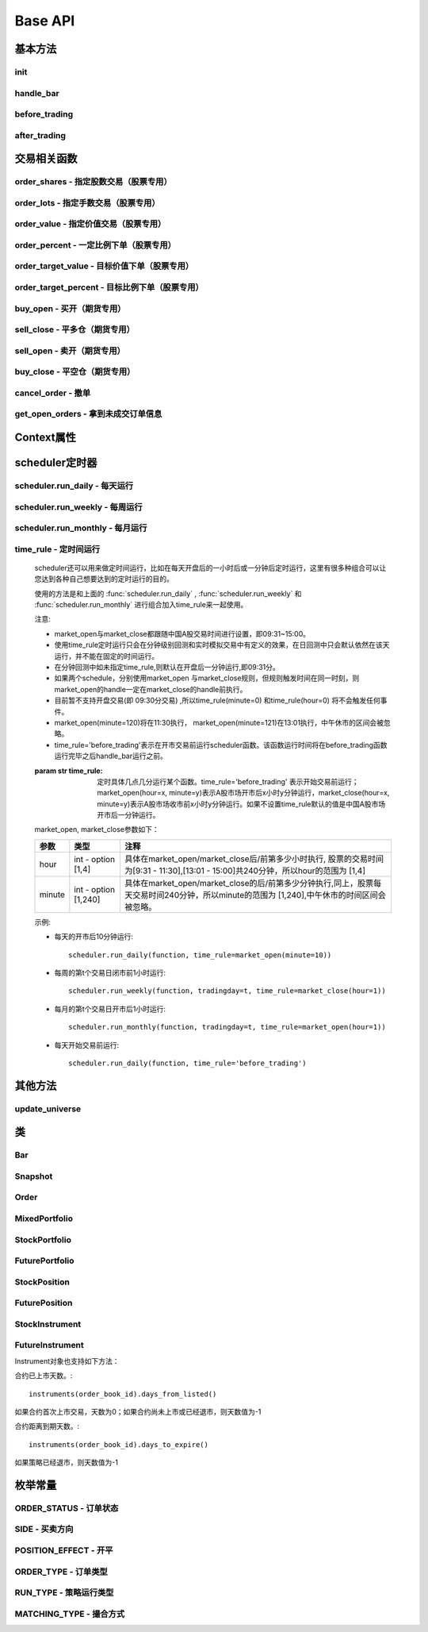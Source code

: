.. _api-base-api:

==================
Base API
==================

基本方法
==================


init
------------------

.. py:function:: init(context)

    【必须实现】

    初始化方法 - 在回测和实时模拟交易只会在启动的时候触发一次。你的算法会使用这个方法来设置你需要的各种初始化配置。 context 对象将会在你的算法的所有其他的方法之间进行传递以方便你可以拿取到。

    :param context: 策略上下文
    :type context: :class:`~StrategyContext` object

    示例如下::

        def init(context):
            # cash_limit的属性是根据用户需求自己定义的，你可以定义无限多种自己随后需要的属性，ricequant的系统默认只是会占用context.portfolio的关键字来调用策略的投资组合信息
            context.cash_limit = 5000

handle_bar
------------------

.. py:function:: handle_bar(context, bar_dict)

    【必须实现】

    bar数据的更新会自动触发该方法的调用。策略具体逻辑可在该方法内实现，包括交易信号的产生、订单的创建等。在实时模拟交易中，该函数在交易时间内会每分钟被触发一次。

    :param context: 策略上下文
    :type context: :class:`~StrategyContext` object

    :param bar_dict: key为order_book_id，value为bar数据。当前合约池内所有合约的bar数据信息都会更新在bar_dict里面
    :type bar_dict: :class:`~BarDict` object

    示例如下::

        def handle_bar(context, bar_dict):
            # put all your algorithm main logic here.
            # ...
            order_shares('000001.XSHE', 500)
            # ...

before_trading
------------------

.. py:function:: before_trading(context)

    【选择实现】

    每天在策略开始交易前会被调用。不能在这个函数中发送订单。需要注意，该函数的触发时间取决于用户当前所订阅合约的交易时间。

    举例来说，如果用户订阅的合约中存在有夜盘交易的期货合约，则该函数可能会在前一日的20:00触发，而不是早晨08:00.

    :param context: 策略上下文
    :type context: :class:`~StrategyContext` object

    示例如下::

        def before_trading(context, bar_dict):
            # 拿取财务数据的逻辑，自己构建SQLAlchemy query
            fundamental_df = get_fundamentals(your_own_query)

            # 把查询到的财务数据保存到conext对象中
            context.fundamental_df = fundamental_df

            # 手动更新股票池
            update_universe(context.fundamental_df.columns.values)

after_trading
------------------

.. py:function:: after_trading(context)

    【选择实现】

    每天在收盘后被调用。不能在这个函数中发送订单。您可以在该函数中进行当日收盘后的一些计算。

    在实时模拟交易中，该函数会在每天15:30触发。

    :param context: 策略上下文
    :type context: :class:`~StrategyContext` object

交易相关函数
=================


order_shares - 指定股数交易（股票专用）
------------------------------------------------------

.. py:function:: order_shares(id_or_ins, amount, style=MarketOrder())

    落指定股数的买/卖单，最常见的落单方式之一。如有需要落单类型当做一个参量传入，如果忽略掉落单类型，那么默认是市价单（market order）。

    :param id_or_ins: 下单标的物
    :type id_or_ins: :class:`~Instrument` object | `str` | List[:class:`~Instrument`] | List[`str`]

    :param int amount: 下单量, 正数代表买入，负数代表卖出。将会根据一手xx股来向下调整到一手的倍数，比如中国A股就是调整成100股的倍数。

    :param style: 下单类型, 默认是市价单。目前支持的订单类型有 :class:`~LimitOrder` 和 :class:`~MarketOrder`
    :type style: `OrderStyle` object

    :return: :class:`~Order` object

    示例::

        #购买Buy 2000 股的平安银行股票，并以市价单发送：
        order_shares('000001.XSHE', 2000)
        #卖出2000股的平安银行股票，并以市价单发送：
        order_shares('000001.XSHE', -2000)
        #购买1000股的平安银行股票，并以限价单发送，价格为￥10：
        order_shares('000001.XSHG', 1000, style=LimitOrder(10))

order_lots - 指定手数交易（股票专用）
------------------------------------------------------

.. py:function:: order_lots(id_or_ins, amount, style=MarketOrder())


    指定手数发送买/卖单。如有需要落单类型当做一个参量传入，如果忽略掉落单类型，那么默认是市价单（market order）。

    :param id_or_ins: 下单标的物
    :type id_or_ins: :class:`~Instrument` object | `str` | List[:class:`~Instrument`] | List[`str`]

    :param int amount: 下单量, 正数代表买入，负数代表卖出。将会根据一手xx股来向下调整到一手的倍数，比如中国A股就是调整成100股的倍数。

    :param style: 下单类型, 默认是市价单。目前支持的订单类型有 :class:`~LimitOrder` 和 :class:`~MarketOrder`
    :type style: `OrderStyle` object

    :return: :class:`~Order` object

    示例::

        #买入20手的平安银行股票，并且发送市价单：
        order_lots('000001.XSHE', 20)
        #买入10手平安银行股票，并且发送限价单，价格为￥10：
        order_lots('000001.XSHE', 10, style=LimitOrder(10))

order_value - 指定价值交易（股票专用）
------------------------------------------------------

.. py:function:: order_value(id_or_ins, cash_amount, style=MarketOrder())

    使用想要花费的金钱买入/卖出股票，而不是买入/卖出想要的股数，正数代表买入，负数代表卖出。股票的股数总是会被调整成对应的100的倍数（在A中国A股市场1手是100股）。当您提交一个卖单时，该方法代表的意义是您希望通过卖出该股票套现的金额。如果金额超出了您所持有股票的价值，那么您将卖出所有股票。需要注意，如果资金不足，该API将不会创建发送订单。

    :param id_or_ins: 下单标的物
    :type id_or_ins: :class:`~Instrument` object | `str` | List[:class:`~Instrument`] | List[`str`]

    :param float cash_amount: 需要花费现金购买/卖出证券的数目。正数代表买入，负数代表卖出。

    :param style: 下单类型, 默认是市价单。目前支持的订单类型有 :class:`~LimitOrder` 和 :class:`~MarketOrder`
    :type style: `OrderStyle` object

    :return: :class:`~Order` object

    示例::

        #买入价值￥10000的平安银行股票，并以市价单发送。如果现在平安银行股票的价格是￥7.5，那么下面的代码会买入1300股的平安银行，因为少于100股的数目将会被自动删除掉：
        order_value('000001.XSHE', 10000)
        #卖出价值￥10000的现在持有的平安银行：
        order_value('000001.XSHE', -10000)

order_percent - 一定比例下单（股票专用）
------------------------------------------------------

.. py:function:: order_percent(id_or_ins, percent, style=MarketOrder())

    发送一个等于目前投资组合价值（市场价值和目前现金的总和）一定百分比的买/卖单，正数代表买，负数代表卖。股票的股数总是会被调整成对应的一手的股票数的倍数（1手是100股）。百分比是一个小数，并且小于或等于1（<=100%），0.5表示的是50%.需要注意，如果资金不足，该API将不会创建发送订单。

    :param id_or_ins: 下单标的物
    :type id_or_ins: :class:`~Instrument` object | `str` | List[:class:`~Instrument`] | List[`str`]

    :param float percent: 占有现有的投资组合价值的百分比。正数表示买入，负数表示卖出。

    :param style: 下单类型, 默认是市价单。目前支持的订单类型有 :class:`~LimitOrder` 和 :class:`~MarketOrder`
    :type style: `OrderStyle` object

    :return: :class:`~Order` object

    示例::

        #买入等于现有投资组合50%价值的平安银行股票。如果现在平安银行的股价是￥10/股并且现在的投资组合总价值是￥2000，那么将会买入200股的平安银行股票。（不包含交易成本和滑点的损失）：
        order_percent('000001.XSHG', 0.5)

order_target_value - 目标价值下单（股票专用）
------------------------------------------------------

.. py:function:: order_target_value(id_or_ins, cash_amount, style=MarketOrder())

    买入/卖出并且自动调整该证券的仓位到一个目标价值。如果还没有任何该证券的仓位，那么会买入全部目标价值的证券。如果已经有了该证券的仓位，则会买入/卖出调整该证券的现在仓位和目标仓位的价值差值的数目的证券。需要注意，如果资金不足，该API将不会创建发送订单。

    :param id_or_ins: 下单标的物
    :type id_or_ins: :class:`~Instrument` object | `str` | List[:class:`~Instrument`] | List[`str`]

    :param float percent: 最终的该证券的仓位目标价值。

    :param style: 下单类型, 默认是市价单。目前支持的订单类型有 :class:`~LimitOrder` 和 :class:`~MarketOrder`
    :type style: `OrderStyle` object

    :return: :class:`~Order` object

    示例::

        #如果现在的投资组合中持有价值￥3000的平安银行股票的仓位并且设置其目标价值为￥10000，以下代码范例会发送价值￥7000的平安银行的买单到市场。（向下调整到最接近每手股数即100的倍数的股数）：
        order_target_value('000001.XSHE', 10000)

order_target_percent - 目标比例下单（股票专用）
------------------------------------------------------

.. py:function:: order_target_percent(id_or_ins, percent, style=MarketOrder())

    买入/卖出证券以自动调整该证券的仓位到占有一个指定的投资组合的目标百分比。

    *   如果投资组合中没有任何该证券的仓位，那么会买入等于现在投资组合总价值的目标百分比的数目的证券。
    *   如果投资组合中已经拥有该证券的仓位，那么会买入/卖出目标百分比和现有百分比的差额数目的证券，最终调整该证券的仓位占据投资组合的比例至目标百分比。

    其实我们需要计算一个position_to_adjust (即应该调整的仓位)

    `position_to_adjust = target_position - current_position`

    投资组合价值等于所有已有仓位的价值和剩余现金的总和。买/卖单会被下舍入一手股数（A股是100的倍数）的倍数。目标百分比应该是一个小数，并且最大值应该<=1，比如0.5表示50%。

    如果position_to_adjust 计算之后是正的，那么会买入该证券，否则会卖出该证券。 需要注意，如果资金不足，该API将不会创建发送订单。

    :param id_or_ins: 下单标的物
    :type id_or_ins: :class:`~Instrument` object | `str` | List[:class:`~Instrument`] | List[`str`]

    :param float percent: 仓位最终所占投资组合总价值的目标百分比。

    :param style: 下单类型, 默认是市价单。目前支持的订单类型有 :class:`~LimitOrder` 和 :class:`~MarketOrder`
    :type style: `OrderStyle` object

    :return: :class:`~Order` object

    示例::

        #如果投资组合中已经有了平安银行股票的仓位，并且占据目前投资组合的10%的价值，那么以下代码会买入平安银行股票最终使其占据投资组合价值的15%：
        order_target_percent('000001.XSHE', 0.15)

buy_open - 买开（期货专用）
------------------------------------------------------

.. py:function:: buy_open(id_or_ins, amount, style=MarketOrder())

    买入开仓。

    :param id_or_ins: 下单标的物
    :type id_or_ins: :class:`~Instrument` object | `str` | List[:class:`~Instrument`] | List[`str`]

    :param int amount: 下单手数

    :param style: 下单类型, 默认是市价单。目前支持的订单类型有 :class:`~LimitOrder` 和 :class:`~MarketOrder`
    :type style: `OrderStyle` object

    :return: :class:`~Order` object

    示例::

        #以价格为3500的限价单开仓买入2张上期所AG1607合约：
        buy_open('AG1607', amount=2, style=LimitOrder(3500))

sell_close - 平多仓（期货专用）
------------------------------------------------------

.. py:function:: sell_close(id_or_ins, amount, style=MarketOrder())

    平多仓

    :param id_or_ins: 下单标的物
    :type id_or_ins: :class:`~Instrument` object | `str` | List[:class:`~Instrument`] | List[`str`]

    :param int amount: 下单手数

    :param style: 下单类型, 默认是市价单。目前支持的订单类型有 :class:`~LimitOrder` 和 :class:`~MarketOrder`
    :type style: `OrderStyle` object

    :return: :class:`~Order` object

sell_open - 卖开（期货专用）
------------------------------------------------------

.. py:function:: sell_open(id_or_ins, amount, style=MarketOrder())

    卖出开仓

    :param id_or_ins: 下单标的物
    :type id_or_ins: :class:`~Instrument` object | `str` | List[:class:`~Instrument`] | List[`str`]

    :param int amount: 下单手数

    :param style: 下单类型, 默认是市价单。目前支持的订单类型有 :class:`~LimitOrder` 和 :class:`~MarketOrder`
    :type style: `OrderStyle` object

    :return: :class:`~Order` object

buy_close - 平空仓（期货专用）
------------------------------------------------------

.. py:function:: buy_close(id_or_ins, amount, style=MarketOrder())

    平空仓

    :param id_or_ins: 下单标的物
    :type id_or_ins: :class:`~Instrument` object | `str` | List[:class:`~Instrument`] | List[`str`]

    :param int amount: 下单手数

    :param style: 下单类型, 默认是市价单。目前支持的订单类型有 :class:`~LimitOrder` 和 :class:`~MarketOrder`
    :type style: `OrderStyle` object

    :return: :class:`~Order` object

    示例::

        #市价单将现有IF1603空仓买入平仓2张：
        buy_close('IF1603', 2)

cancel_order - 撤单
------------------------------------------------------

.. py:function:: cancel_order(order)

    撤单

    :param order: 需要撤销的order对象
    :type order: :class:`~Order` object

get_open_orders - 拿到未成交订单信息
------------------------------------------------------

.. py:function:: get_open_orders()

    :return: List[:class:`~Order` object]


Context属性
=================

.. py:class:: StrategyContext

    该类用来存储于策略相关的上线文信息。

    .. py:attribute:: now

        使用以上的方式就可以在handle_bar中拿到当前的bar的时间，比如day bar的话就是那天的时间，minute bar的话就是这一分钟的时间点。

        返回数据类型为datetime.datetime

    .. py:attribute:: universe

        在运行 :func:`update_universe`, :func:`subscribe` 或者 :func:`unsubscribe` 的时候，合约池会被更新。

        需要注意，合约池内合约的交易时间（包含股票的策略默认会在股票交易时段触发）是handle_bar被触发的依据。

    .. py:attribute:: run_info

        =========================   =========================   ==============================================================================
        属性                         类型                        注释
        =========================   =========================   ==============================================================================
        run_id                      str                         标识策略每次运行的唯一id
        run_type                    RUN_TYPE                    运行类型
        start_date                  datetime.date               策略的开始日期
        end_date                    datetime.date               策略的结束日期
        frequency                   str                         策略频率，'1d'或'1m'
        stock_starting_cash         float                       股票账户初始资金
        future_starting_cash        float                       期货账户初始资金
        slippage                    float                       滑点水平
        margin_multiplier           float                       保证金倍率
        commission_multiplier       float                       佣金倍率
        benchmark                   str                         基准合约代码
        matching_type               MATCHING_TYPE               撮合方式
        =========================   =========================   ==============================================================================

    .. py:attribute:: portfolio

        该投资组合在单一股票或期货策略中分别为股票投资组合和期货投资组合。在股票+期货的混合策略中代表汇总之后的总投资组合。

        =========================   =========================   ==============================================================================
        属性                         类型                        注释
        =========================   =========================   ==============================================================================
        starting_cash               float                       初始资金，为子组合初始资金的加总
        cash                        float                       可用资金，为子组合可用资金的加总
        total_returns               float                       投资组合至今的累积收益率。计算方法是现在的投资组合价值/投资组合的初始资金
        daily_returns               float                       投资组合每日收益率
        daily_pnl                   float                       当日盈亏，子组合当日盈亏的加总
        market_value                float                       投资组合当前的市场价值，为子组合市场价值的加总
        portfolio_value             float                       总权益，为子组合总权益加总
        pnl                         float                       当前投资组合的累计盈亏
        start_date                  datetime.datetime           策略投资组合的回测/实时模拟交易的开始日期
        annualized_returns          float                       投资组合的年化收益率
        positions                   dict                        一个包含所有仓位的字典，以order_book_id作为键，position对象作为值
        =========================   =========================   ==============================================================================

    .. py:attribute:: stock_portfolio

        获取股票投资组合信息。

        在单独股票类型策略中，内容与portfolio一致，都代表当前投资组合；在期货+股票混合策略中代表股票子组合；在单独期货策略中，不能被访问。

        =========================   =========================   ==============================================================================
        属性                         类型                        注释
        =========================   =========================   ==============================================================================
        starting_cash               float                       回测或实盘交易给算法策略设置的初始资金
        cash                        float                       可用资金
        total_returns               float                       投资组合至今的累积收益率。计算方法是现在的投资组合价值/投资组合的初始资金
        daily_returns               float                       当前最新一天的每日收益
        daily_pnl                   float                       当日盈亏，当日投资组合总权益-昨日投资组合总权益
        market_value                float                       投资组合当前所有证券仓位的市值的加总
        portfolio_value             float                       总权益，包含市场价值和剩余现金
        pnl                         float                       当前投资组合的累计盈亏
        start_date                  datetime.datetime           策略投资组合的回测/实时模拟交易的开始日期
        annualized_returns          float                       投资组合的年化收益率
        positions                   dict                        一个包含所有证券仓位的字典，以order_book_id作为键，position对象作为值
        dividend_receivable         float                       投资组合在分红现金收到账面之前的应收分红部分
        =========================   =========================   ==============================================================================

    .. py:attribute:: future_portfolio

        获取期货投资组合信息。

        在单独期货类型策略中，内容与portfolio一致，都代表当前投资组合；在期货+股票混合策略中代表期货子组合；在单独股票策略中，不能被访问。

        =========================   =========================   ==============================================================================
        属性                         类型                        注释
        =========================   =========================   ==============================================================================
        starting_cash               float                       初始资金
        cash                        float                       可用资金
        frozen_cash                 float                       冻结资金
        total_returns               float                       投资组合至今的累积收益率，当前总权益/初始资金
        daily_returns               float                       当日收益率 = 当日收益 / 昨日总权益
        market_value                float                       投资组合当前所有期货仓位的名义市值的加总
        pnl                         float                       累计盈亏，当前投资组合总权益-初始资金
        daily_pnl                   float                       当日盈亏，当日浮动盈亏 + 当日平仓盈亏 - 当日费用
        daily_holding_pnl           float                       当日浮动盈亏
        daily_realized_pnl          float                       当日平仓盈亏
        portfolio_value             float                       总权益，昨日总权益+当日盈亏
        transaction_cost            float                       总费用
        start_date                  datetime.datetime           回测开始日期
        annualized_returns          float                       投资组合的年化收益率
        positions                   dict                        一个包含期货仓位的字典，以order_book_id作为键，position对象作为值
        margin                      float                       已占用保证金
        =========================   =========================   ==============================================================================

scheduler定时器
======================================================

scheduler.run_daily - 每天运行
------------------------------------------------------

.. py:function:: scheduler.run_daily(function)

    每日运行一次指定的函数，只能在init内使用。

    注意，schedule一定在其对应时间点的handle_bar之后执行。

    :param func function: 使传入的function每日运行。注意，function函数一定要包含（并且只能包含）context, bar_dict两个输入参数

    以下的范例代码片段是一个非常简单的例子，在每天交易后查询现在portfolio中剩下的cash的情况::

        #scheduler调用的函数需要包括context, bar_dict两个输入参数
        def log_cash(context, bar_dict):
            logger.info("Remaning cash: %r" % context.portfolio.cash)

        def init(context):
            #...
            # 每天运行一次
            scheduler.run_daily(log_cash)

scheduler.run_weekly - 每周运行
------------------------------------------------------

.. py:function:: scheduler.run_weekly(function, weekday=x, tradingday=t)

    每周运行一次指定的函数，只能在init内使用。

    注意：

    *   tradingday中的负数表示倒数。
    *   tradingday表示交易日。如某周只有四个交易日，则此周的tradingday=4与tradingday=-1表示同一天。
    *   weekday和tradingday不能同时使用。

    :param func function: 使传入的function每日交易开始前运行。注意，function函数一定要包含（并且只能包含）context, bar_dict两个输入参数。

    :param int weekday: 1~5 分别代表周一至周五，用户必须指定

    :param int tradingday: 范围为[-5,1],[1,5] 例如，1代表每周第一个交易日，-1代表每周倒数第一个交易日，用户可以不填写。

    以下的代码片段非常简单，在每周二固定运行打印一下现在的portfolio剩余的资金::

        #scheduler调用的函数需要包括context, bar_dict两个参数
        def log_cash(context, bar_dict):
            logger.info("Remaning cash: %r" % context.portfolio.cash)

        def init(context):
            #...
            # 每周二打印一下剩余资金：
            scheduler.run_weekly(log_cash, weekday=2)
            # 每周第二个交易日打印剩余资金：
            #scheduler.run_weekly(log_cash, tradingday=2)

scheduler.run_monthly - 每月运行
------------------------------------------------------

.. py:function:: scheduler.run_monthly(function, tradingday=t)

    每月运行一次指定的函数，只能在init内使用。

    注意:

    *   tradingday的负数表示倒数。
    *   tradingday表示交易日，如某月只有三个交易日，则此月的tradingday=3与tradingday=-1表示同一。

    :param func function: 使传入的function每日交易开始前运行。注意，function函数一定要包含（并且只能包含）context, bar_dict两个输入参数。

    :param int tradingday: 范围为[-23,1], [1,23] ，例如，1代表每月第一个交易日，-1代表每月倒数第一个交易日，用户必须指定。

    以下的代码片段非常简单的展示了每个月第一个交易日的时候我们进行一次财务数据查询，这样子会非常有用在一些根据财务数据来自动调节仓位股票组合的算法来说::

        #scheduler调用的函数需要包括context, bar_dict两个参数
        def query_fundamental(context, bar_dict):
                # 查询revenue前十名的公司的股票并且他们的pe_ratio在25和30之间。打fundamentals的时候会有auto-complete方便写查询代码。
            fundamental_df = get_fundamentals(
                query(
                    fundamentals.income_statement.revenue, fundamentals.eod_derivative_indicator.pe_ratio
                ).filter(
                    fundamentals.eod_derivative_indicator.pe_ratio > 25
                ).filter(
                    fundamentals.eod_derivative_indicator.pe_ratio < 30
                ).order_by(
                    fundamentals.income_statement.revenue.desc()
                ).limit(
                    10
                )
            )

            # 将查询结果dataframe的fundamental_df存放在context里面以备后面只需：
            context.fundamental_df = fundamental_df

            # 实时打印日志看下查询结果，会有我们精心处理的数据表格显示：
            logger.info(context.fundamental_df)
            update_universe(context.fundamental_df.columns.values)

         # 在这个方法中编写任何的初始化逻辑。context对象将会在你的算法策略的任何方法之间做传递。
        def init(context):
            # 每月的第一个交易日查询以下财务数据，以确保可以拿到最新更新的财务数据信息用来调整仓位
            scheduler.run_monthly(query_fundamental, tradingday=1)

time_rule - 定时间运行
------------------------------------------------------

    scheduler还可以用来做定时间运行，比如在每天开盘后的一小时后或一分钟后定时运行，这里有很多种组合可以让您达到各种自己想要达到的定时运行的目的。

    使用的方法是和上面的 :func:`scheduler.run_daily` , :func:`scheduler.run_weekly` 和 :func:`scheduler.run_monthly` 进行组合加入time_rule来一起使用。

    注意:

    *   market_open与market_close都跟随中国A股交易时间进行设置，即09:31~15:00。
    *   使用time_rule定时运行只会在分钟级别回测和实时模拟交易中有定义的效果，在日回测中只会默认依然在该天运行，并不能在固定的时间运行。
    *   在分钟回测中如未指定time_rule,则默认在开盘后一分钟运行,即09:31分。
    *   如果两个schedule，分别使用market_open 与market_close规则，但规则触发时间在同一时刻，则market_open的handle一定在market_close的handle前执行。
    *   目前暂不支持开盘交易(即 09:30分交易) ,所以time_rule(minute=0) 和time_rule(hour=0) 将不会触发任何事件。
    *   market_open(minute=120)将在11:30执行， market_open(minute=121)在13:01执行，中午休市的区间会被忽略。
    *   time_rule='before_trading'表示在开市交易前运行scheduler函数。该函数运行时间将在before_trading函数运行完毕之后handle_bar运行之前。

    :param str time_rule: 定时具体几点几分运行某个函数。time_rule='before_trading' 表示开始交易前运行；market_open(hour=x, minute=y)表示A股市场开市后x小时y分钟运行，market_close(hour=x, minute=y)表示A股市场收市前x小时y分钟运行。如果不设置time_rule默认的值是中国A股市场开市后一分钟运行。

    market_open, market_close参数如下：

    =========================   =========================   ==============================================================================
    参数                         类型                        注释
    =========================   =========================   ==============================================================================
    hour                        int - option [1,4]          具体在market_open/market_close后/前第多少小时执行, 股票的交易时间为[9:31 - 11:30],[13:01 - 15:00]共240分钟，所以hour的范围为 [1,4]
    minute                      int - option [1,240]        具体在market_open/market_close的后/前第多少分钟执行,同上，股票每天交易时间240分钟，所以minute的范围为 [1,240],中午休市的时间区间会被忽略。    
    =========================   =========================   ==============================================================================

    示例:

    *   每天的开市后10分钟运行::

            scheduler.run_daily(function, time_rule=market_open(minute=10))

    *   每周的第t个交易日闭市前1小时运行::

            scheduler.run_weekly(function, tradingday=t, time_rule=market_close(hour=1))

    *   每月的第t个交易日开市后1小时运行::

            scheduler.run_monthly(function, tradingday=t, time_rule=market_open(hour=1))

    *   每天开始交易前运行::

            scheduler.run_daily(function, time_rule='before_trading')

其他方法
======================================================

update_universe
------------------------------------------------------

.. py:function:: update_universe(id_or_ins)

    该方法用于更新现在关注的证券的集合（e.g.：股票池）。PS：会在下一个bar事件触发时候产生（新的关注的股票池更新）效果。并且update_universe会是覆盖（overwrite）的操作而不是在已有的股票池的基础上进行增量添加。比如已有的股票池为['000001.XSHE', '000024.XSHE']然后调用了update_universe(['000030.XSHE'])之后，股票池就会变成000030.XSHE一个股票了，随后的数据更新也只会跟踪000030.XSHE这一个股票了。

    :param id_or_ins: 标的物
    :type id_or_ins: :class:`~Instrument` object | `str` | List[:class:`~Instrument`] | List[`str`]

.. py:function:: subscribe(id_or_ins)

    订阅合约行情。该操作会导致合约池内合约的增加，从而影响handle_bar中处理bar数据的数量。

    需要注意，用户在初次编写策略时候需要首先订阅合约行情，否则handle_bar不会被触发。

    :param id_or_ins: 标的物
    :type id_or_ins: :class:`~Instrument` object | `str` | List[:class:`~Instrument`] | List[`str`]

.. py:function:: unsubscribe(id_or_ins)

    取消订阅合约行情。取消订阅会导致合约池内合约的减少，如果当前合约池中没有任何合约，则策略直接退出。

    :param id_or_ins: 标的物
    :type id_or_ins: :class:`~Instrument` object | `str` | List[:class:`~Instrument`] | List[`str`]

类
======================================================

Bar
------------------------------------------------------

.. py:class:: Bar
    
    .. py:attribute:: order_book_id

        【str】交易标的代码

    .. py:attribute:: symbol

        【str】合约简称

    .. py:attribute:: datetime

        【datetime.datetime】 时间戳

    .. py:attribute:: open

        【float】开盘价

    .. py:attribute:: close

        【float】收盘价

    .. py:attribute:: high

        【float】最高价

    .. py:attribute:: low

        【float】最低价

    .. py:attribute:: volume

        【float】成交量

    .. py:attribute:: total_turnover

        【float】成交额

    .. py:attribute:: prev_close

        【float】昨日收盘价

    .. py:attribute:: limit_up

        【float】涨停价

    .. py:attribute:: limit_down

        【float】跌停价

    .. py:attribute:: is_nan

        【bool】当前bar数据是否有行情。例如，获取已经到期的合约数据，is_nan此时为True

    .. py:attribute:: suspended

        【bool】是否全天停牌

    .. py:attribute:: prev_settlement

        【float】昨结算（期货日线数据专用）

    .. py:attribute:: settlement

        【float】结算（期货日线数据专用）

Snapshot
------------------------------------------------------

.. py:class:: Snapshot

    .. py:attribute:: order_book_id
        
        【str】股票代码

    .. py:attribute:: datetime
        
        【datetime.datetime】当前快照数据的时间戳

    .. py:attribute:: open
        
        【float】当日开盘价

    .. py:attribute:: last
        
        【float】当前最新价

    .. py:attribute:: high
        
        【float】截止到当前的最高价

    .. py:attribute:: low
        
        【float】截止到当前的最低价

    .. py:attribute:: prev_close
        
        【float】昨日收盘价

    .. py:attribute:: volume
        
        【float】截止到当前的成交量

    .. py:attribute:: total_turnover
        
        【float】截止到当前的成交额

    .. py:attribute:: open_interest
        
        【float】截止到当前的持仓量（期货专用）

    .. py:attribute:: prev_settlement
        
        【float】昨日结算价（期货专用）

Order
------------------------------------------------------

.. py:class:: Order

    .. py:attribute:: order_id

        【int】唯一标识订单的id

    .. py:attribute:: order_book_id

        【str】合约代码

    .. py:attribute:: datetime

        【datetime.datetime】订单创建时间

    .. py:attribute:: side

        【SIDE】订单方向

    .. py:attribute:: price

        【float】订单价格，只有在订单类型为'限价单'的时候才有意义

    .. py:attribute:: quantity

        【int】订单数量

    .. py:attribute:: filled_quantity

        【int】订单已成交数量

    .. py:attribute:: unfilled_quantity

        【int】订单未成交数量

    .. py:attribute:: type

        【ORDER_TYPE】订单类型

    .. py:attribute:: transaction_cost

        【float】费用

    .. py:attribute:: avg_price

        【float】成交均价

    .. py:attribute:: status

        【ORDER_STATUS】订单状态

    .. py:attribute:: message

        【str】信息。比如拒单时候此处会提示拒单原因

    .. py:attribute:: trading_datetime

        【datetime.datetime】订单的交易日期（对应期货夜盘）

    .. py:attribute:: position_effect

        【POSITION_EFFECT】订单开平（期货专用）

MixedPortfolio
------------------------------------------------------

.. py:class:: MixedPortfolio

    .. py:attribute:: starting_cash

        【float】初始资金，为子组合初始资金的加总

    .. py:attribute:: cash

        【float】可用资金，为子组合可用资金的加总

    .. py:attribute:: frozen_cash

        【float】冻结资金

    .. py:attribute:: total_returns

        【float】投资组合至今的累积收益率。计算方法是现在的投资组合价值/投资组合的初始资金

    .. py:attribute:: daily_returns

        【float】投资组合每日收益率

    .. py:attribute:: daily_pnl

        【float】当日盈亏，子组合当日盈亏的加总

    .. py:attribute:: market_value

        【float】投资组合当前的市场价值，为子组合市场价值的加总

    .. py:attribute:: portfolio_value

        【float】总权益，为子组合总权益加总

    .. py:attribute:: transaction_cost

        【float】总费用

    .. py:attribute:: pnl

        【float】当前投资组合的累计盈亏

    .. py:attribute:: start_date

        【datetime.datetime】策略投资组合的回测/实时模拟交易的开始日期

    .. py:attribute:: annualized_returns

        【float】投资组合的年化收益率

    .. py:attribute:: positions

        【dict】一个包含所有仓位的字典，以order_book_id作为键，position对象作为值，关于position的更多的信息可以在下面的部分找到。

StockPortfolio
------------------------------------------------------

.. py:class:: StockPortfolio

    .. py:attribute:: starting_cash

        【float】回测或实盘交易给算法策略设置的初始资金
    
    .. py:attribute:: cash

        【float】可用资金
    
    .. py:attribute:: frozen_cash

        【float】冻结资金
    
    .. py:attribute:: total_returns

        【float】投资组合至今的累积收益率。计算方法是现在的投资组合价值/投资组合的初始资金
    
    .. py:attribute:: daily_returns

        【float】当前最新一天的每日收益
    
    .. py:attribute:: daily_pnl

        【float】当日盈亏，当日投资组合总权益-昨日投资组合总权益
    
    .. py:attribute:: market_value

        【float】投资组合当前所有证券仓位的市值的加总
    
    .. py:attribute:: portfolio_value

        【float】总权益，包含市场价值和剩余现金
    
    .. py:attribute:: transaction_cost

        【float】总费用
    
    .. py:attribute:: pnl

        【float】当前投资组合的累计盈亏
    
    .. py:attribute:: start_date

        【datetime.datetime】策略投资组合的回测/实时模拟交易的开始日期
    
    .. py:attribute:: annualized_returns

        【float】投资组合的年化收益率
    
    .. py:attribute:: positions

        【dict】一个包含股票子组合仓位的字典，以order_book_id作为键，position对象作为值，关于position的更多的信息可以在下面的部分找到。
    
    .. py:attribute:: dividend_receivable

        【float】投资组合在分红现金收到账面之前的应收分红部分。具体细节在分红部分

FuturePortfolio
------------------------------------------------------

.. py:class:: FuturePortfolio

    .. py:attribute:: starting_cash

        【float】初始资金
    
    .. py:attribute:: cash

        【float】可用资金
    
    .. py:attribute:: frozen_cash

        【float】冻结资金
    
    .. py:attribute:: total_returns

        【float】投资组合至今的累积收益率，当前总权益/初始资金
    
    .. py:attribute:: daily_returns

        【float】当日收益率 = 当日收益 / 昨日总权益
    
    .. py:attribute:: market_value

        【float】投资组合当前所有期货仓位的名义市值的加总
    
    .. py:attribute:: daily_pnl

        【float】当日盈亏，当日浮动盈亏 + 当日平仓盈亏 - 当日费用
    
    .. py:attribute:: daily_holding_pnl

        【float】当日浮动盈亏
    
    .. py:attribute:: daily_realized_pnl

        【float】当日平仓盈亏
    
    .. py:attribute:: portfolio_value

        【float】总权益，昨日总权益+当日盈亏
    
    .. py:attribute:: transaction_cost

        【float】总费用
    
    .. py:attribute:: pnl

        【float】累计盈亏，当前投资组合总权益-初始资金
    
    .. py:attribute:: start_date

        【Date】回测开始日期
    
    .. py:attribute:: annualized_returns

        【float】投资组合的年化收益率
    
    .. py:attribute:: positions

        【dict】一个包含期货子组合仓位的字典，以order_book_id作为键，position对象作为值
    
    .. py:attribute:: margin

        【float】已占用保证金
    
    .. py:attribute:: buy_margin

        【float】多头保证金
    
    .. py:attribute:: sell_margin

        【float】空头保证金

StockPosition
------------------------------------------------------

.. py:class:: StockPosition

    .. py:attribute:: order_book_id

        【str】合约代码
    
    .. py:attribute:: quantity

        【int】当前持仓股数
    
    .. py:attribute:: pnl

        【float】持仓累计盈亏
    
    .. py:attribute:: bought_quantity

        【int】该证券的总买入股数，例如：如果你的投资组合并没有任何平安银行的成交，那么平安银行这个股票的仓位就是0
    
    .. py:attribute:: sold_quantity

        【int】该证券的总卖出股数，例如：如果你的投资组合曾经买入过平安银行股票200股并且卖出过100股，那么这个属性会返回100
    
    .. py:attribute:: bought_value

        【float】该证券的总买入的价值，等于每一个该证券的 买入成交价 * 买入股数 总和
    
    .. py:attribute:: sold_value

        【float】该证券的总卖出价值，等于每一个该证券的 卖出成交价 * 卖出股数 总和
    
    .. py:attribute:: total_orders

        【int】该仓位的总订单的次数
    
    .. py:attribute:: total_trades

        【int】该仓位的总成交的次数
    
    .. py:attribute:: sellable

        【int】该仓位可卖出股数。T＋1的市场中sellable = 所有持仓-今日买入的仓位
    
    .. py:attribute:: avg_price

        【float】获得该持仓的买入均价，计算方法为每次买入的数量做加权平均
    
    .. py:attribute:: market_value

        【float】获得该持仓的实时市场价值
    
    .. py:attribute:: value_percent

        【float】获得该持仓的实时市场价值在总投资组合价值中所占比例，取值范围[0, 1]

FuturePosition
------------------------------------------------------

.. py:class:: FuturePosition

    .. py:attribute:: order_book_id

        【str】合约代码

    .. py:attribute:: pnl

        【float】累计盈亏

    .. py:attribute:: daily_pnl

        【float】当日盈亏，当日浮动盈亏+当日平仓盈亏

    .. py:attribute:: daily_holding_pnl

        【float】当日持仓盈亏

    .. py:attribute:: daily_realized_pnl

        【float】当日平仓盈亏

    .. py:attribute:: transaction_cost

        【float】仓位交易费用

    .. py:attribute:: margin

        【float】仓位总保证金

    .. py:attribute:: market_value

        【float】当前仓位的名义价值。如果当前净持仓为空方向持仓，则名义价值为负

    .. py:attribute:: buy_daily_pnl

        【float】多头仓位当日盈亏

    .. py:attribute:: buy_pnl

        【float】多头仓位累计盈亏

    .. py:attribute:: buy_transaction_cost

        【float】多头费用

    .. py:attribute:: closable_buy_quantity

        【float】可平多头持仓

    .. py:attribute:: buy_margin

        【float】多头持仓占用保证金

    .. py:attribute:: buy_today_quantity

        【int】多头今仓

    .. py:attribute:: buy_quantity

        【int】多头持仓

    .. py:attribute:: buy_avg_open_price

        【float】多头开仓均价

    .. py:attribute:: buy_avg_holding_price

        【float】多头持仓均价

    .. py:attribute:: sell_daily_pnl

        【float】空头仓位当日盈亏

    .. py:attribute:: sell_pnl

        【float】空头仓位累计盈亏

    .. py:attribute:: sell_transaction_cost

        【float】空头费用

    .. py:attribute:: closable_sell_quantity

        【int】可平空头持仓

    .. py:attribute:: sell_margin

        【float】空头持仓占用保证金

    .. py:attribute:: sell_today_quantity

        【int】空头今仓

    .. py:attribute:: sell_quantity

        【int】空头持仓

    .. py:attribute:: sell_avg_open_price

        【float】空头开仓均价

    .. py:attribute:: sell_avg_holding_price

        【float】空头持仓均价

StockInstrument
------------------------------------------------------

.. py:class:: StockInstrument

    .. py:attribute:: order_book_id

        【str】证券代码，证券的独特的标识符。应以'.XSHG'或'.XSHE'结尾，前者代表上证，后者代表深证
    
    .. py:attribute:: symbol

        【str】证券的简称，例如'平安银行'
    
    .. py:attribute:: abbrev_symbol

        【str】证券的名称缩写，在中国A股就是股票的拼音缩写。例如：'PAYH'就是平安银行股票的证券名缩写
    
    .. py:attribute:: round_lot

        【int 一手对应多少股，中国A股一手是100股
    
    .. py:attribute:: sector_code

        【str】板块缩写代码，全球通用标准定义
    
    .. py:attribute:: sector_code_name

        【str】以当地语言为标准的板块代码名
    
    .. py:attribute:: industry_code

        【str】国民经济行业分类代码，具体可参考下方“Industry列表”
    
    .. py:attribute:: industry_name

        【str】国民经济行业分类名称
    
    .. py:attribute:: listed_date

        【str】该证券上市日期
    
    .. py:attribute:: de_listed_date

        【str】退市日期
    
    .. py:attribute:: type

        【str】合约类型，目前支持的类型有: 'CS', 'INDX', 'LOF', 'ETF', 'FenjiMu', 'FenjiA', 'FenjiB', 'Future'
    
    .. py:attribute:: concept_names

        【str】概念股分类，例如：'铁路基建'，'基金重仓'等
    
    .. py:attribute:: exchange

        【str】交易所，'XSHE' - 深交所, 'XSHG' - 上交所
    
    .. py:attribute:: board_type

        【str】板块类别，'MainBoard' - 主板,'GEM' - 创业板
    
    .. py:attribute:: status

        【str】合约状态。'Active' - 正常上市, 'Delisted' - 终止上市, 'TemporarySuspended' - 暂停上市, 'PreIPO' - 发行配售期间, 'FailIPO' - 发行失败
    
    .. py:attribute:: special_type

        【str】特别处理状态。'Normal' - 正常上市, 'ST' - ST处理, 'StarST' - *ST代表该股票正在接受退市警告, 'PT' - 代表该股票连续3年收入为负，将被暂停交易, 'Other' - 其他

FutureInstrument
------------------------------------------------------

.. py:class:: StockInstrument

    .. py:attribute:: order_book_id

        【str】期货代码，期货的独特的标识符（郑商所期货合约数字部分进行了补齐。例如原有代码'ZC609'补齐之后变为'ZC1609'）。主力连续合约UnderlyingSymbol+88，例如'IF88' ；指数连续合约命名规则为UnderlyingSymbol+99
    
    .. py:attribute:: symbol

        【str】期货的简称，例如'沪深1005'
    
    .. py:attribute:: abbrev_symbol

        【str】期货的名称缩写，例如'HS1005'。主力连续合约与指数连续合约都为'null'
    
    .. py:attribute:: round_lot

        【float】期货全部为1.0
    
    .. py:attribute:: listed_date

        【str】期货的上市日期。主力连续合约与指数连续合约都为'0000-00-00'
    
    .. py:attribute:: type

        【str】合约类型，'Future'
    
    .. py:attribute:: contract_multiplier

        【float】合约乘数，例如沪深300股指期货的乘数为300.0
    
    .. py:attribute:: underlying_order_book_id

        【str】合约标的代码，目前除股指期货(IH, IF, IC)之外的期货合约，这一字段全部为'null'
    
    .. py:attribute:: underlying_symbol

        【str】合约标的名称，例如IF1005的合约标的名称为'IF'
    
    .. py:attribute:: maturity_date

        【str】期货到期日。主力连续合约与指数连续合约都为'0000-00-00'
    
    .. py:attribute:: settlement_method

        【str】交割方式，'CashSettlementRequired' - 现金交割, 'PhysicalSettlementRequired' - 实物交割
    
    .. py:attribute:: product

        【str】产品类型，'Index' - 股指期货, 'Commodity' - 商品期货, 'Government' - 国债期货
    
    .. py:attribute:: exchange

        【str】交易所，'DCE' - 大连商品交易所, 'SHFE' - 上海期货交易所，'CFFEX' - 中国金融期货交易所, 'CZCE'- 郑州商品交易所

Instrument对象也支持如下方法：

合约已上市天数。::

    instruments(order_book_id).days_from_listed()

如果合约首次上市交易，天数为0；如果合约尚未上市或已经退市，则天数值为-1

合约距离到期天数。::

    instruments(order_book_id).days_to_expire()

如果策略已经退市，则天数值为-1

枚举常量
======================================================

ORDER_STATUS - 订单状态
------------------------------------------------------

.. py:class:: ORDER_STATUS

    .. py:attribute:: PENDING_NEW

        待报


    .. py:attribute:: ACTIVE

        可撤

    .. py:attribute:: FILLED

        全成

    .. py:attribute:: CANCELLED


        已撤

    .. py:attribute:: REJECTED

        拒单

SIDE - 买卖方向
------------------------------------------------------

.. py:class:: SIDE

    .. py:attribute:: BUY

        买

    .. py:attribute:: SELL

        卖

POSITION_EFFECT - 开平
------------------------------------------------------

.. py:class:: POSITION_EFFECT

    .. py:attribute:: OPEN

        开仓

    .. py:attribute:: CLOSE

        平仓

ORDER_TYPE - 订单类型
------------------------------------------------------

.. py:class:: ORDER_TYPE

    .. py:attribute:: MARKET

        市价单

    .. py:attribute:: LIMIT

        限价单

RUN_TYPE - 策略运行类型
------------------------------------------------------

.. py:class:: RUN_TYPE

    ..  py:attribute:: BACKTEST

        回测

    ..  py:attribute:: PAPER_TRADING

        实盘模拟

MATCHING_TYPE - 撮合方式
------------------------------------------------------

.. py:class:: MATCHING_TYPE

    ..  py:attribute:: CURRENT_BAR_CLOSE

        以当前bar收盘价撮合

    ..  py:attribute:: NEXT_BAR_OPEN

        以下一bar数据开盘价撮合









